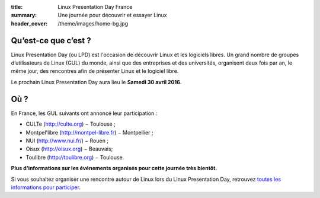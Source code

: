 :title: Linux Presentation Day France
:summary: Une journée pour découvrir et essayer Linux
:header_cover: /theme/images/home-bg.jpg

Qu’est-ce que c’est ?
---------------------

Linux Presentation Day (ou LPD) est l'occasion de découvrir Linux et les logiciels libres. Un grand nombre de groupes d’utilisateurs de Linux (GUL) du monde, ainsi que des entreprises et des universités, organisent deux fois par an, le même jour, des rencontres afin de présenter Linux et le logiciel libre.

.. class:: localdate

Le prochain Linux Presentation Day aura lieu le **Samedi 30 avril 2016**.

Où ?
-----

En France, les GUL suivants ont annoncé leur participation :

.. class:: simple

* CULTe (http://culte.org) − Toulouse ;
* Montpel'libre (http://montpel-libre.fr) − Montpellier ;
* NUI (http://www.nui.fr/) − Rouen ;
* Oisux (http://oisux.org) − Beauvais;
* Toulibre (http://toulibre.org) − Toulouse.

.. class:: bg-info

**Plus d'informations sur les événements organisés pour cette journée très bientôt.**

Si vous souhaitez organiser une rencontre autour de Linux lors du Linux Presentation Day, retrouvez `toutes les informations pour participer <participer.html>`_.
